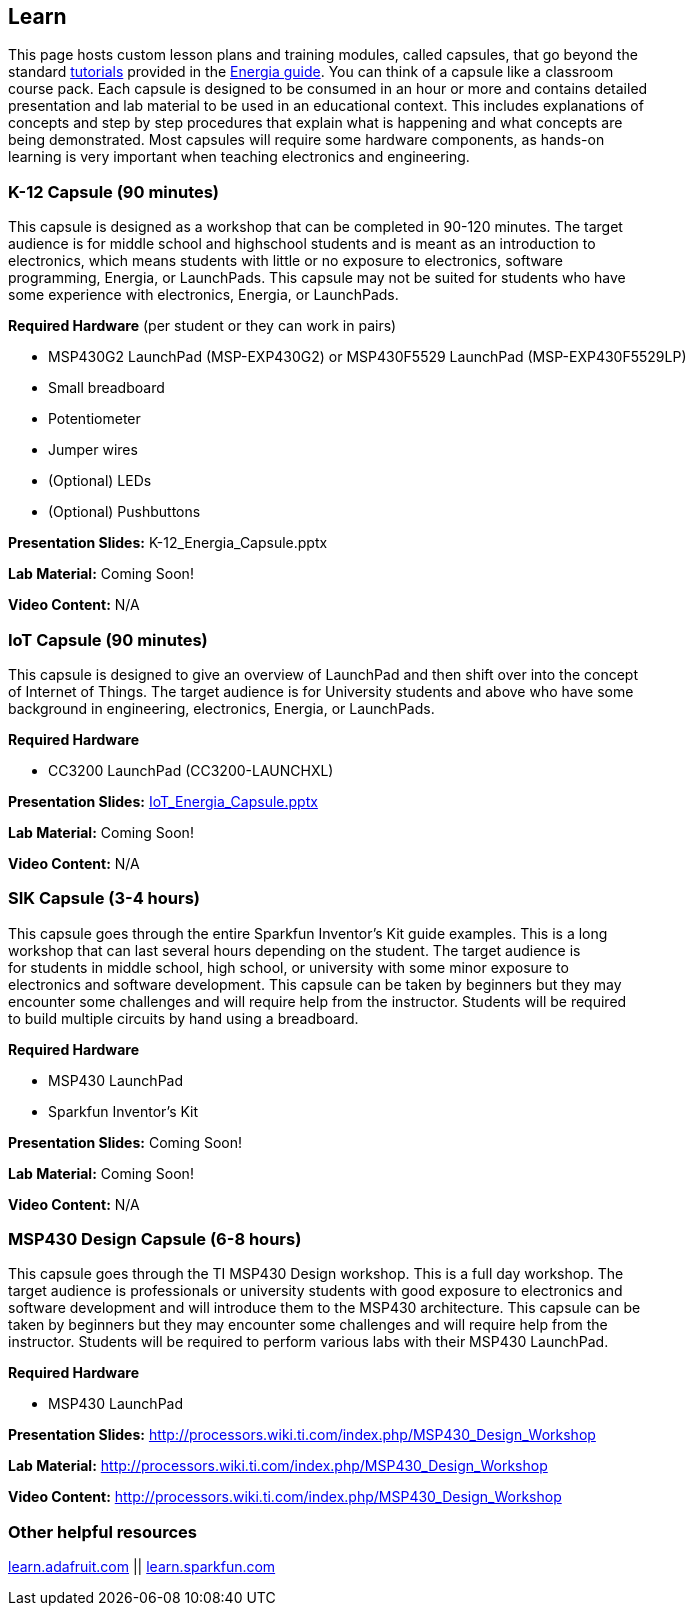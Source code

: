 == Learn ==

This page hosts custom lesson plans and training modules, called capsules, that go beyond the +
standard http://energia.nu/guide/#tutorials[tutorials] provided in the http://energia.nu/guide/[Energia guide]. You can think of a capsule like a classroom +
course pack. Each capsule is designed to be consumed in an hour or more and contains detailed +
presentation and lab material to be used in an educational context. This includes explanations of +
concepts and step by step procedures that explain what is happening and what concepts are +
being demonstrated.  Most capsules will require some hardware components, as hands-on +
learning is very important when teaching electronics and engineering.

=== K-12 Capsule (90 minutes) ===

This capsule is designed as a workshop that can be completed in 90-120 minutes. The target +
audience is for middle school and highschool students and is meant as an introduction to +
electronics, which means students with little or no exposure to electronics, software +
programming, Energia, or LaunchPads. This capsule may not be suited for students who have +
some experience with electronics, Energia, or LaunchPads.

*Required Hardware* (per student or they can work in pairs)

* MSP430G2 LaunchPad (MSP-EXP430G2) or MSP430F5529 LaunchPad (MSP-EXP430F5529LP) 
* Small breadboard
* Potentiometer
* Jumper wires
* (Optional) LEDs
* (Optional) Pushbuttons
 

*Presentation Slides:* K-12_Energia_Capsule.pptx

*Lab Material:* Coming Soon!

*Video Content:* N/A

=== IoT Capsule (90 minutes) ===

This capsule is designed to give an overview of LaunchPad and then shift over into the concept +
of Internet of Things.  The target audience is for University students and above who have some +
background in engineering, electronics, Energia, or LaunchPads.

*Required Hardware*

* CC3200 LaunchPad (CC3200-LAUNCHXL)
 
*Presentation Slides:* http://energia.nu/wordpress/wp-content/uploads/2014/11/IoT_Energia_Capsule_v1.pptx[IoT_Energia_Capsule.pptx]

*Lab Material:* Coming Soon!

*Video Content:* N/A

=== SIK Capsule (3-4 hours) ===

This capsule goes through the entire Sparkfun Inventor’s Kit guide examples.  This is a long +
workshop that can last several hours depending on the student. The target audience is +
for students in middle school, high school, or university with some minor exposure to +
electronics and software development. This capsule can be taken by beginners but they may +
encounter some challenges and will require help from the instructor. Students will be required +
to build multiple circuits by hand using a breadboard.

*Required Hardware*

* MSP430 LaunchPad
* Sparkfun Inventor’s Kit
 
*Presentation Slides:* Coming Soon!

*Lab Material:* Coming Soon!

*Video Content:* N/A

=== MSP430 Design Capsule (6-8 hours) ===

This capsule goes through the TI MSP430 Design workshop. This is a full day workshop. The +
target audience is professionals or university students with good exposure to electronics and +
software development and will introduce them to the MSP430 architecture. This capsule can be +
taken by beginners but they may encounter some challenges and will require help from the +
instructor. Students will be required to perform various labs with their MSP430 LaunchPad.

*Required Hardware*

* MSP430 LaunchPad

*Presentation Slides:* http://processors.wiki.ti.com/index.php/MSP430_Design_Workshop

*Lab Material:* http://processors.wiki.ti.com/index.php/MSP430_Design_Workshop

*Video Content:* http://processors.wiki.ti.com/index.php/MSP430_Design_Workshop

=== Other helpful resources ===

https://learn.adafruit.com/[learn.adafruit.com] || https://learn.sparkfun.com/[learn.sparkfun.com]